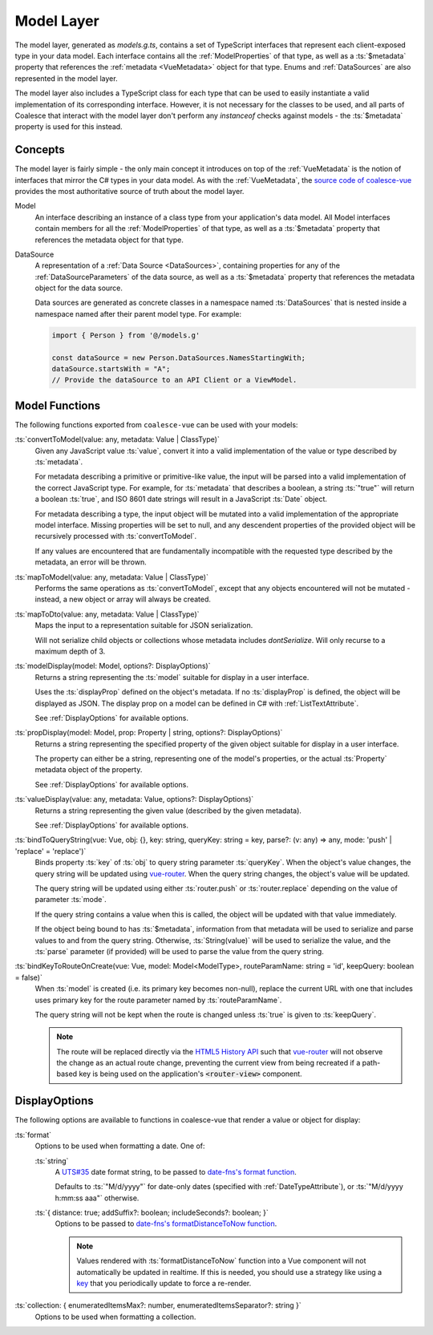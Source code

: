 .. _VueModels:

Model Layer
===========

The model layer, generated as `models.g.ts`, contains a set of TypeScript interfaces that represent each client-exposed type in your data model. Each interface contains all the :ref:`ModelProperties` of that type, as well as a :ts:`$metadata` property that references the :ref:`metadata <VueMetadata>` object for that type. Enums and :ref:`DataSources` are also represented in the model layer.

The model layer also includes a TypeScript class for each type that can be used to easily instantiate a valid implementation of its corresponding interface. However, it is not necessary for the classes to be used, and all parts of Coalesce that interact with the model layer don't perform any `instanceof` checks against models - the :ts:`$metadata` property is used for this instead.


Concepts 
--------

The model layer is fairly simple - the only main concept it introduces on top of the :ref:`VueMetadata` is the notion of interfaces that mirror the C# types in your data model. As with the :ref:`VueMetadata`, the `source code of coalesce-vue <https://github.com/IntelliTect/Coalesce/blob/dev/src/coalesce-vue/src/model.ts>`_ provides the most authoritative source of truth about the model layer.

Model
    An interface describing an instance of a class type from your application's data model. All Model interfaces contain members for all the :ref:`ModelProperties` of that type, as well as a :ts:`$metadata` property that references the metadata object for that type.

.. _VueModelsDataSource:
DataSource
    A representation of a :ref:`Data Source <DataSources>`, containing properties for any of the :ref:`DataSourceParameters` of the data source, as well as a :ts:`$metadata` property that references the metadata object for the data source.
    
    Data sources are generated as concrete classes in a namespace named :ts:`DataSources` that is nested inside a namespace named after their parent model type. For example:

    .. code-block:: typescript

        import { Person } from '@/models.g'

        const dataSource = new Person.DataSources.NamesStartingWith;
        dataSource.startsWith = "A";
        // Provide the dataSource to an API Client or a ViewModel.
        


Model Functions
----------------------

The following functions exported from ``coalesce-vue`` can be used with your models:

:ts:`convertToModel(value: any, metadata: Value | ClassType)`
    Given any JavaScript value :ts:`value`, convert it into a valid implementation of the value or type described by :ts:`metadata`.

    For metadata describing a primitive or primitive-like value, the input will be parsed into a valid implementation of the correct JavaScript type. For example, for :ts:`metadata` that describes a boolean, a string :ts:`"true"` will return a boolean :ts:`true`, and ISO 8601 date strings will result in a JavaScript :ts:`Date` object. 

    For metadata describing a type, the input object will be mutated into a valid implementation of the appropriate model interface. Missing properties will be set to null, and any descendent properties of the provided object will be recursively processed with :ts:`convertToModel`.

    If any values are encountered that are fundamentally incompatible with the requested type described by the metadata, an error will be thrown.

:ts:`mapToModel(value: any, metadata: Value | ClassType)`
    Performs the same operations as :ts:`convertToModel`, except that any objects encountered will not be mutated - instead, a new object or array will always be created.

:ts:`mapToDto(value: any, metadata: Value | ClassType)`
    Maps the input to a representation suitable for JSON serialization.

    Will not serialize child objects or collections whose metadata includes `dontSerialize`. Will only recurse to a maximum depth of 3.

:ts:`modelDisplay(model: Model, options?: DisplayOptions)` 
    Returns a string representing the :ts:`model` suitable for display in a user interface.

    Uses the :ts:`displayProp` defined on the object's metadata. If no :ts:`displayProp` is defined, the object will be displayed as JSON. The display prop on a model can be defined in C# with :ref:`ListTextAttribute`.

    See :ref:`DisplayOptions` for available options.

:ts:`propDisplay(model: Model, prop: Property | string, options?: DisplayOptions)`
    Returns a string representing the specified property of the given object suitable for display in a user interface.

    The property can either be a string, representing one of the model's properties, or the actual :ts:`Property` metadata object of the property.

    See :ref:`DisplayOptions` for available options.
    
:ts:`valueDisplay(value: any, metadata: Value, options?: DisplayOptions)`
    Returns a string representing the given value (described by the given metadata).

    See :ref:`DisplayOptions` for available options.

:ts:`bindToQueryString(vue: Vue, obj: {}, key: string, queryKey: string = key, parse?: (v: any) => any, mode: 'push' | 'replace' = 'replace')`
    Binds property :ts:`key` of :ts:`obj` to query string parameter :ts:`queryKey`. When the object's value changes, the query string will be updated using `vue-router <https://router.vuejs.org/>`_. When the query string changes, the object's value will be updated.

    The query string will be updated using either :ts:`router.push` or :ts:`router.replace` depending on the value of parameter :ts:`mode`.
    
    If the query string contains a value when this is called, the object will be updated with that value immediately. 

    If the object being bound to has :ts:`$metadata`, information from that metadata will be used to serialize and parse values to and from the query string. Otherwise, :ts:`String(value)` will be used to serialize the value, and the :ts:`parse` parameter (if provided) will be used to parse the value from the query string.
    
:ts:`bindKeyToRouteOnCreate(vue: Vue, model: Model<ModelType>, routeParamName: string = 'id', keepQuery: boolean = false)`
    When :ts:`model` is created (i.e. its primary key becomes non-null), replace the current URL with one that includes uses primary key for the route parameter named by :ts:`routeParamName`.

    The query string will not be kept when the route is changed unless :ts:`true` is given to :ts:`keepQuery`.

    .. note::
        The route will be replaced directly via the `HTML5 History API <https://developer.mozilla.org/en-US/docs/Web/API/History_API>`_ such that `vue-router <https://router.vuejs.org/>`_ will not observe the change as an actual route change, preventing the current view from being recreated if a path-based key is being used on the application's :code:`<router-view>` component.


.. _DisplayOptions:

DisplayOptions
--------------

The following options are available to functions in coalesce-vue that render a value or object for display:

:ts:`format`
    Options to be used when formatting a date. One of:

    :ts:`string`
        A `UTS#35 <http://unicode.org/reports/tr35/tr35-dates.html>`_ date format string, to be passed to `date-fns's format function <https://date-fns.org/docs/format>`_.

        Defaults to :ts:`"M/d/yyyy"` for date-only dates (specified with :ref:`DateTypeAttribute`), or :ts:`"M/d/yyyy h:mm:ss aaa"` otherwise. 

    :ts:`{ distance: true; addSuffix?: boolean; includeSeconds?: boolean; }`
        Options to be passed to `date-fns's formatDistanceToNow function <https://date-fns.org/docs/formatDistanceToNow>`_.

        .. note::
            Values rendered with :ts:`formatDistanceToNow` function into a Vue component will not automatically be updated in realtime. If this is needed, you should use a strategy like using a `key <https://vuejs.org/v2/api/#key>`_ that you periodically update to force a re-render.

:ts:`collection: { enumeratedItemsMax?: number, enumeratedItemsSeparator?: string }`
    Options to be used when formatting a collection.
